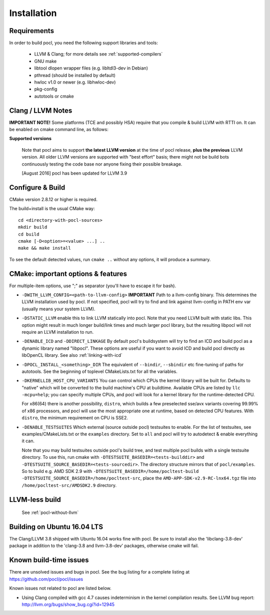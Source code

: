 ============
Installation
============

Requirements
------------

In order to build pocl, you need the following support libraries and
tools:

  * LLVM & Clang; for more details see :ref:`supported-compilers`
  * GNU make
  * libtool dlopen wrapper files (e.g. libltdl3-dev in Debian)
  * pthread (should be installed by default)
  * hwloc v1.0 or newer (e.g. libhwloc-dev)
  * pkg-config
  * autotools or cmake

Clang / LLVM Notes
------------------

**IMPORTANT NOTE!** Some platforms (TCE and possibly HSA) require that
you compile & build LLVM with RTTI on. It can be enabled on cmake command
line, as follows:

**Supported versions**

  Note that pocl aims to support **the latest LLVM version** at the time
  of pocl release, **plus the previous** LLVM version. All older LLVM
  versions are supported with "best effort" basis; there might not be
  build bots continuously testing the code base nor anyone fixing their
  possible breakage.

  [August 2016] pocl has been updated for LLVM 3.9


Configure & Build
-----------------

CMake version 2.8.12 or higher is required.

The build+install is the usual CMake way::

  cd <directory-with-pocl-sources>
  mkdir build
  cd build
  cmake [-D<option>=<value> ...] ..
  make && make install

To see the default detected values, run ``cmake ..`` without any options,
it will produce a summary.


CMake: important options & features
-------------------------------------

For multiple-item options, use ";" as separator (you'll have to escape it for bash).

- ``-DWITH_LLVM_CONFIG=<path-to-llvm-config>``
  **IMPORTANT** Path to a llvm-config binary.
  This determines the LLVM installation used by pocl.
  If not specified, pocl will try to find and link against
  llvm-config in PATH env var (usually means your system LLVM).
- ``-DSTATIC_LLVM`` enable this to link LLVM statically into pocl.
  Note that you need LLVM built with static libs. This option might result
  in much longer build/link times and much larger pocl library, but the
  resulting libpocl will not require an LLVM installation to run.
- ``-DENABLE_ICD`` and ``-DDIRECT_LINKAGE`` By default pocl's
  buildsystem will try to find an ICD and build pocl as a dynamic library
  named "libpocl". These options are useful if you want to avoid ICD and
  build pocl directly as libOpenCL library. See also :ref:`linking-with-icd`
- ``-DPOCL_INSTALL_<something>_DIR`` The equivalent of ``--bindir``,
  ``--sbindir`` etc fine-tuning of paths for autotools. See the beginning
  of toplevel CMakeLists.txt for all the variables.
- ``-DKERNELLIB_HOST_CPU_VARIANTS`` You can control which CPUs the
  kernel library will be built for. Defaults to "native" which will be
  converted to the build machine's CPU at buildtime. Available CPUs are
  listed by ``llc -mcpu=help``; you can specify multiple CPUs, and pocl will
  look for a kernel library for the runtime-detected CPU.

  For x86(64) there is another possibility, ``distro``, which builds a few
  preselected sse/avx variants covering 99.99% of x86 processors, and pocl
  will use the most appropriate one at runtime, based on detected CPU features.
  With ``distro``, the minimum requirement on CPU is SSE2.

- ``-DENABLE_TESTSUITES`` Which external (source outside pocl) testsuites to enable.
  For the list of testsuites, see examples/CMakeLists.txt or the ``examples``
  directory. Set to ``all`` and pocl will try to autodetect & enable everything
  it can.

  Note that you may build testsuites outside pocl's build tree, and test
  multiple pocl builds with a single testsuite directory. To use this,
  run cmake with ``-DTESTSUITE_BASEDIR=<tests-builddir>`` and ``-DTESTSUITE_SOURCE_BASEDIR=<tests-sourcedir>``.
  The directory structure mirrors that of ``pocl/examples``. So to build e.g. AMD SDK 2.9
  with ``-DTESTSUITE_BASEDIR=/home/pocltest-build -DTESTSUITE_SOURCE_BASEDIR=/home/pocltest-src``,
  place the ``AMD-APP-SDK-v2.9-RC-lnx64.tgz`` file into ``/home/pocltest-src/AMDSDK2.9`` directory.

LLVM-less build
---------------
 See :ref:`pocl-without-llvm`


Building on Ubuntu 16.04 LTS
----------------------------

The Clang/LLVM 3.8 shipped with Ubuntu 16.04 works fine with pocl.
Be sure to install also the 'libclang-3.8-dev' package in addition
to the 'clang-3.8 and llvm-3.8-dev' packages, otherwise cmake will
fail.

Known build-time issues
-----------------------

There are unsolved issues and bugs in pocl. See the bug listing
for a complete listing at https://github.com/pocl/pocl/issues

Known issues not related to pocl are listed below.

- Using Clang compiled with gcc 4.7 causes indeterminism in the
  kernel compilation results. See LLVM bug report:
  http://llvm.org/bugs/show_bug.cgi?id=12945

